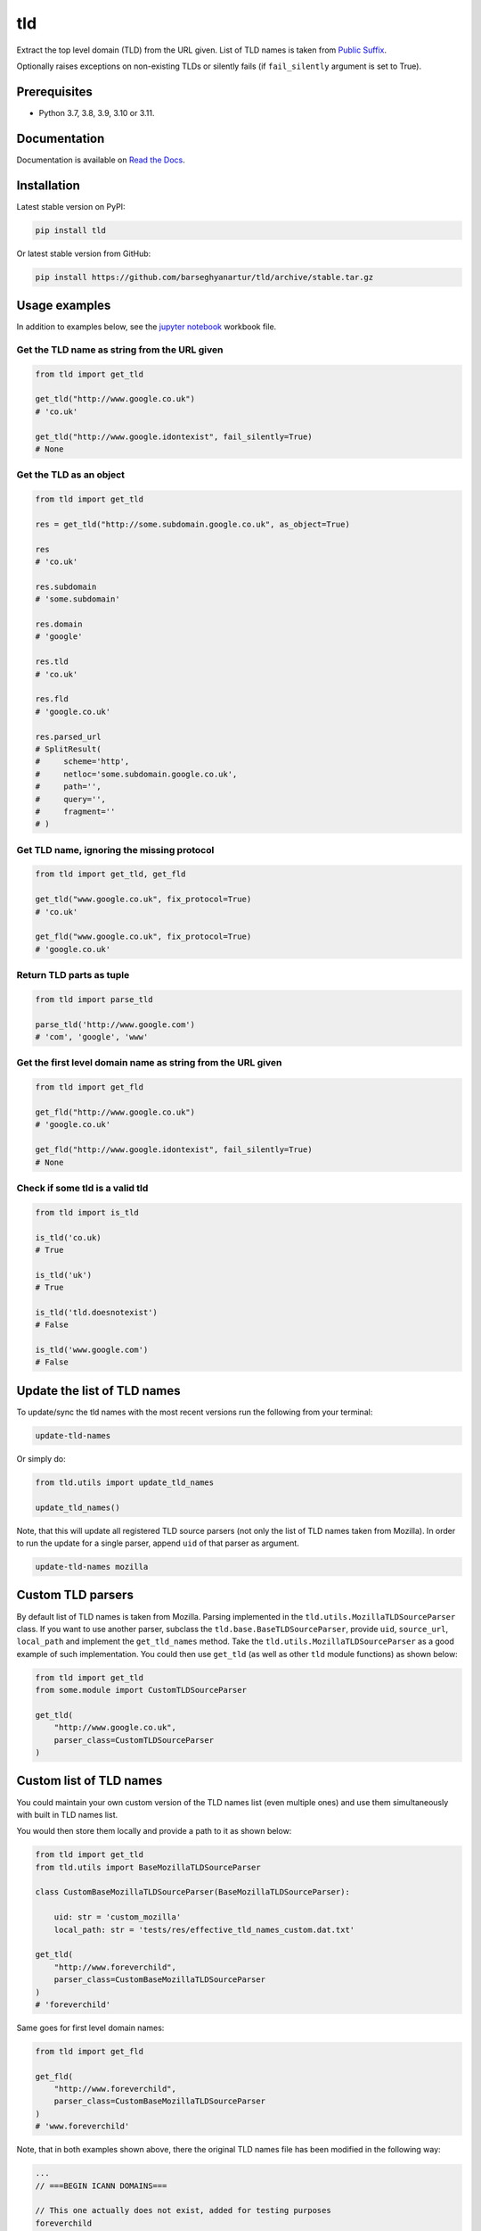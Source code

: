 ===
tld
===
Extract the top level domain (TLD) from the URL given. List of TLD names is
taken from `Public Suffix <https://publicsuffix.org/list/public_suffix_list.dat>`_.

Optionally raises exceptions on non-existing TLDs or silently fails (if
``fail_silently`` argument is set to True).

.. image:: https://img.shields.io/pypi/v/tld.svg
   :target: https://pypi.python.org/pypi/tld
   :alt: PyPI Version

.. image:: https://img.shields.io/pypi/pyversions/tld.svg
    :target: https://pypi.python.org/pypi/tld/
    :alt: Supported Python versions

.. image:: https://github.com/barseghyanartur/tld/workflows/test/badge.svg
   :target: https://github.com/barseghyanartur/tld/actions
   :alt: Build Status

.. image:: https://readthedocs.org/projects/tld/badge/?version=latest
    :target: http://tld.readthedocs.io/en/latest/?badge=latest
    :alt: Documentation Status

.. image:: https://img.shields.io/badge/license-MPL--1.1%20OR%20GPL--2.0--only%20OR%20LGPL--2.1--or--later-blue.svg
   :target: https://github.com/barseghyanartur/tld/#License
   :alt: MPL-1.1 OR GPL-2.0-only OR LGPL-2.1-or-later

.. image:: https://coveralls.io/repos/github/barseghyanartur/tld/badge.svg?branch=master&service=github
    :target: https://coveralls.io/github/barseghyanartur/tld?branch=master
    :alt: Coverage

Prerequisites
=============
- Python 3.7, 3.8, 3.9, 3.10 or 3.11.

Documentation
=============
Documentation is available on `Read the Docs
<http://tld.readthedocs.io/>`_.

Installation
============
Latest stable version on PyPI:

.. code-block:: sh

    pip install tld

Or latest stable version from GitHub:

.. code-block:: sh

    pip install https://github.com/barseghyanartur/tld/archive/stable.tar.gz

Usage examples
==============
In addition to examples below, see the `jupyter notebook <jupyter/>`_
workbook file.

Get the TLD name **as string** from the URL given
-------------------------------------------------
.. code-block:: python

    from tld import get_tld

    get_tld("http://www.google.co.uk")
    # 'co.uk'

    get_tld("http://www.google.idontexist", fail_silently=True)
    # None

Get the TLD as **an object**
----------------------------
.. code-block:: python

    from tld import get_tld

    res = get_tld("http://some.subdomain.google.co.uk", as_object=True)

    res
    # 'co.uk'

    res.subdomain
    # 'some.subdomain'

    res.domain
    # 'google'

    res.tld
    # 'co.uk'

    res.fld
    # 'google.co.uk'

    res.parsed_url
    # SplitResult(
    #     scheme='http',
    #     netloc='some.subdomain.google.co.uk',
    #     path='',
    #     query='',
    #     fragment=''
    # )

Get TLD name, **ignoring the missing protocol**
-----------------------------------------------
.. code-block:: python

    from tld import get_tld, get_fld

    get_tld("www.google.co.uk", fix_protocol=True)
    # 'co.uk'

    get_fld("www.google.co.uk", fix_protocol=True)
    # 'google.co.uk'

Return TLD parts as tuple
-------------------------
.. code-block:: python

    from tld import parse_tld

    parse_tld('http://www.google.com')
    # 'com', 'google', 'www'

Get the first level domain name **as string** from the URL given
----------------------------------------------------------------
.. code-block:: python

    from tld import get_fld

    get_fld("http://www.google.co.uk")
    # 'google.co.uk'

    get_fld("http://www.google.idontexist", fail_silently=True)
    # None

Check if some tld is a valid tld
--------------------------------

.. code-block:: python

    from tld import is_tld

    is_tld('co.uk)
    # True

    is_tld('uk')
    # True

    is_tld('tld.doesnotexist')
    # False

    is_tld('www.google.com')
    # False

Update the list of TLD names
============================
To update/sync the tld names with the most recent versions run the following
from your terminal:

.. code-block:: sh

    update-tld-names

Or simply do:

.. code-block:: python

    from tld.utils import update_tld_names

    update_tld_names()

Note, that this will update all registered TLD source parsers (not only the
list of TLD names taken from Mozilla). In order to run the update for a single
parser, append ``uid`` of that parser as argument.

.. code-block:: sh

    update-tld-names mozilla

Custom TLD parsers
==================
By default list of TLD names is taken from Mozilla. Parsing implemented in
the ``tld.utils.MozillaTLDSourceParser`` class. If you want to use another
parser, subclass the ``tld.base.BaseTLDSourceParser``, provide ``uid``,
``source_url``, ``local_path`` and implement the ``get_tld_names`` method.
Take the ``tld.utils.MozillaTLDSourceParser`` as a good example of such
implementation. You could then use ``get_tld`` (as well as other ``tld``
module functions) as shown below:

.. code-block:: python

    from tld import get_tld
    from some.module import CustomTLDSourceParser

    get_tld(
        "http://www.google.co.uk",
        parser_class=CustomTLDSourceParser
    )

Custom list of TLD names
========================
You could maintain your own custom version of the TLD names list (even multiple
ones) and use them simultaneously with built in TLD names list.

You would then store them locally and provide a path to it as shown below:

.. code-block:: python

    from tld import get_tld
    from tld.utils import BaseMozillaTLDSourceParser

    class CustomBaseMozillaTLDSourceParser(BaseMozillaTLDSourceParser):

        uid: str = 'custom_mozilla'
        local_path: str = 'tests/res/effective_tld_names_custom.dat.txt'

    get_tld(
        "http://www.foreverchild",
        parser_class=CustomBaseMozillaTLDSourceParser
    )
    # 'foreverchild'

Same goes for first level domain names:

.. code-block:: python

    from tld import get_fld

    get_fld(
        "http://www.foreverchild",
        parser_class=CustomBaseMozillaTLDSourceParser
    )
    # 'www.foreverchild'

Note, that in both examples shown above, there the original TLD names file has
been modified in the following way:

.. code-block:: text

    ...
    // ===BEGIN ICANN DOMAINS===

    // This one actually does not exist, added for testing purposes
    foreverchild
    ...

Free up resources
=================
To free up memory occupied by loading of custom TLD names, use
``reset_tld_names`` function with ``tld_names_local_path`` parameter.

.. code-block:: python

    from tld import get_tld, reset_tld_names

    # Get TLD from a custom TLD names parser
    get_tld(
        "http://www.foreverchild",
        parser_class=CustomBaseMozillaTLDSourceParser
    )

    # Free resources occupied by the custom TLD names list
    reset_tld_names("tests/res/effective_tld_names_custom.dat.txt")

Troubleshooting
===============
If somehow domain names listed `here <https://publicsuffix.org/list/public_suffix_list.dat>`_
are not recognised, make sure you have the most recent version of TLD names in
your virtual environment:

.. code-block:: sh

    update-tld-names

To update TLD names list for a single parser, specify it as an argument:

.. code-block:: sh

    update-tld-names mozilla

Testing
=======
Simply type:

.. code-block:: sh

    pytest

Or use tox:

.. code-block:: sh

    tox

Or use tox to check specific env:

.. code-block:: sh

    tox -e py39

Writing documentation
=====================

Keep the following hierarchy.

.. code-block:: text

    =====
    title
    =====

    header
    ======

    sub-header
    ----------

    sub-sub-header
    ~~~~~~~~~~~~~~

    sub-sub-sub-header
    ^^^^^^^^^^^^^^^^^^

    sub-sub-sub-sub-header
    ++++++++++++++++++++++

    sub-sub-sub-sub-sub-header
    **************************

License
=======
MPL-1.1 OR GPL-2.0-only OR LGPL-2.1-or-later

Support
=======
For security issues contact me at the e-mail given in the `Author`_ section.

For overall issues, go to `GitHub <https://github.com/barseghyanartur/tld/issues>`_.

Author
======
Artur Barseghyan <artur.barseghyan@gmail.com>
